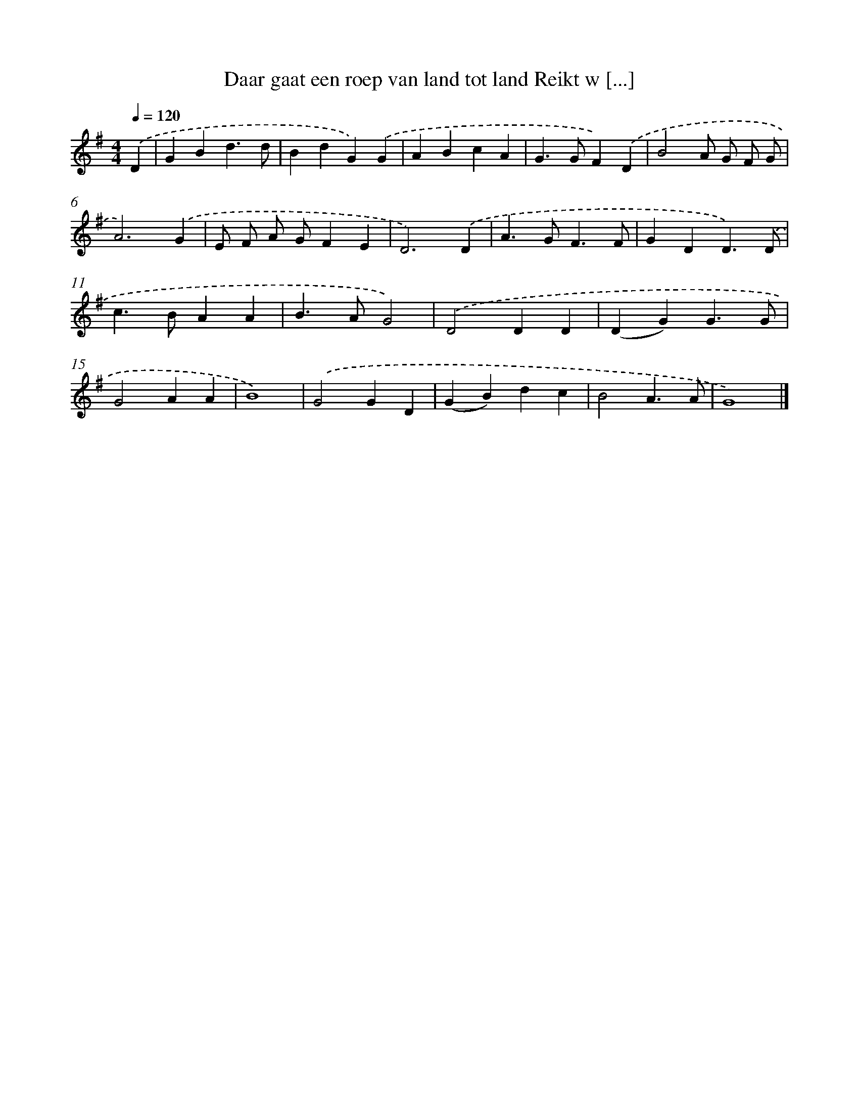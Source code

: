 X: 3431
T: Daar gaat een roep van land tot land Reikt w [...]
%%abc-version 2.0
%%abcx-abcm2ps-target-version 5.9.1 (29 Sep 2008)
%%abc-creator hum2abc beta
%%abcx-conversion-date 2018/11/01 14:36:00
%%humdrum-veritas 462986076
%%humdrum-veritas-data 4156516193
%%continueall 1
%%barnumbers 0
L: 1/4
M: 4/4
Q: 1/4=120
K: G clef=treble
.('D [I:setbarnb 1]|
GBd3/d/ |
BdG).('G |
ABcA |
G>GF).('D |
B2A/ G/ F/ G/ |
A3).('G |
E/ F/ A/ G/FE |
D3).('D |
A>GF3/F/ |
GDD3/).('D/ |
c>BAA |
B>AG2) |
.('D2DD |
(DG)G3/G/ |
G2AA |
B4) |
.('G2GD |
(GB)dc |
B2A3/A/ |
G4) |]
